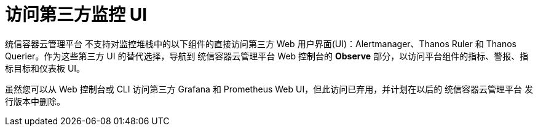 // Module included in the following assemblies:
//
// * monitoring/accessing-third-party-monitoring-uis-and-apis.adoc

:_content-type: CONCEPT
[id="accessing-third-party-monitoring-uis"]
= 访问第三方监控 UI

[role="_abstract"]
统信容器云管理平台 不支持对监控堆栈中的以下组件的直接访问第三方 Web 用户界面(UI)：Alertmanager、Thanos Ruler 和 Thanos Querier。作为这些第三方 UI 的替代选择，导航到 统信容器云管理平台 Web 控制台的 *Observe* 部分，以访问平台组件的指标、警报、指标目标和仪表板 UI。

[注意]
====
虽然您可以从 Web 控制台或 CLI 访问第三方 Grafana 和 Prometheus Web UI，但此访问已弃用，并计划在以后的 统信容器云管理平台 发行版本中删除。
====


